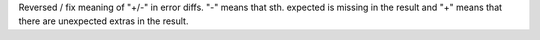 Reversed / fix meaning of "+/-" in error diffs.  "-" means that sth. expected is missing in the result and "+" means that there are unexpected extras in the result.

